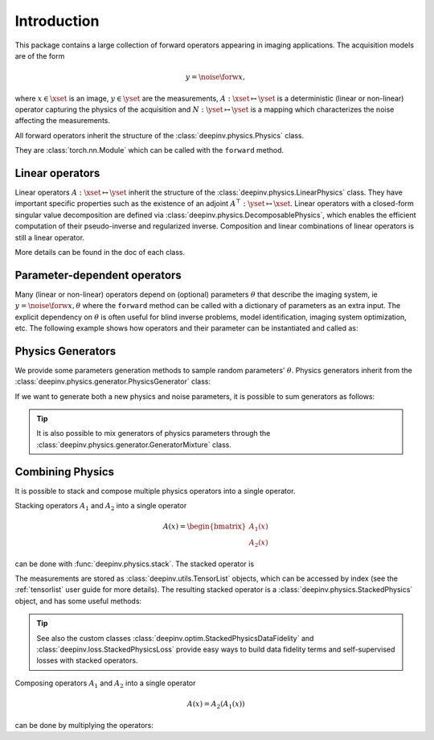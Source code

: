 .. _physics_intro:

Introduction
---------------

This package contains a large collection of forward operators appearing in imaging applications.
The acquisition models are of the form

.. math::

    y = \noise{\forw{x}},

where :math:`x\in\xset` is an image, :math:`y\in\yset` are the measurements, :math:`A:\xset\mapsto \yset` is a
deterministic (linear or non-linear) operator capturing the physics of the acquisition and
:math:`N:\yset\mapsto \yset` is a mapping which characterizes the noise affecting the measurements.

All forward operators inherit the structure of the :class:`deepinv.physics.Physics` class.

They are :class:`torch.nn.Module` which can be called with the ``forward`` method.


.. doctest::

    >>> import torch
    >>> import deepinv as dinv
    >>> # load an inpainting operator that masks 50% of the pixels and adds Gaussian noise
    >>> physics = dinv.physics.Inpainting(mask=.5, tensor_size=(1, 28, 28),
    ...                    noise_model=dinv.physics.GaussianNoise(sigma=.05))
    >>> x = torch.rand(1, 1, 28, 28) # create a random image
    >>> y = physics(x) # compute noisy measurements
    >>> y2 = physics.A(x) # compute the A operator (no noise)

Linear operators
^^^^^^^^^^^^^^^^^^^^^^^^^

Linear operators :math:`A:\xset\mapsto \yset` inherit the structure of the :class:`deepinv.physics.LinearPhysics` class.
They have important specific properties such as the existence of an adjoint :math:`A^{\top}:\yset\mapsto \xset`.
Linear operators with a closed-form singular value decomposition are defined via :class:`deepinv.physics.DecomposablePhysics`,
which enables the efficient computation of their pseudo-inverse and regularized inverse.
Composition and linear combinations of linear operators is still a linear operator.

.. doctest::

    >>> import torch
    >>> import deepinv as dinv
    >>> # load a CS operator with 300 measurements, acting on 28 x 28 grayscale images.
    >>> physics = dinv.physics.CompressedSensing(m=300, img_shape=(1, 28, 28))
    >>> x = torch.rand(1, 1, 28, 28) # create a random image
    >>> y = physics(x) # compute noisy measurements
    >>> y2 = physics.A(x) # compute the linear operator (no noise)
    >>> x_adj = physics.A_adjoint(y) # compute the adjoint operator
    >>> x_dagger = physics.A_dagger(y) # compute the pseudo-inverse operator
    >>> x_prox = physics.prox_l2(x, y, .1) # compute a regularized inverse

More details can be found in the doc of each class.



Parameter-dependent operators
^^^^^^^^^^^^^^^^^^^^^^^^^^^^^^^^^^^^^

Many (linear or non-linear) operators depend on (optional) parameters :math:`\theta` that describe the imaging system, ie
:math:`y = \noise{\forw{x, \theta}}` where the ``forward`` method can be called with a dictionary of parameters as an extra input.
The explicit dependency on :math:`\theta` is often useful for blind inverse problems, model identification,
imaging system optimization, etc. The following example shows how operators and their parameter can be instantiated and called as:

.. doctest::

   >>> import torch
   >>> from deepinv.physics import Blur
   >>> x = torch.rand((1, 1, 16, 16))
   >>> theta = torch.ones((1, 1, 2, 2)) / 4 # a basic 2x2 averaging filter
   >>> # default usage
   >>> physics = Blur(filter=theta) # we instantiate a blur operator with its convolution filter
   >>> y = physics(x)
   >>> theta2 = torch.randn((1, 1, 2, 2)) # a random 2x2 filter
   >>> physics.update_parameters(filter=theta2)
   >>> y2 = physics(x)
   >>>
   >>> # A second possibility
   >>> physics = Blur() # a blur operator without convolution filter
   >>> y = physics(x, filter=theta) # we define the blur by specifying its filter
   >>> y = physics(x) # now, the filter is well-defined and this line does the same as above
   >>>
   >>> # The same can be done by passing in a dictionary including 'filter' as a key
   >>> physics = Blur() # a blur operator without convolution filter
   >>> dict_params = {'filter': theta, 'dummy': None}
   >>> y = physics(x, **dict_params) # # we define the blur by passing in the dictionary



Physics Generators
^^^^^^^^^^^^^^^^^^^
We provide some parameters generation methods to sample random parameters' :math:`\theta`.
Physics generators inherit from the :class:`deepinv.physics.generator.PhysicsGenerator` class:


.. doctest::

    >>> import torch
    >>> import deepinv as dinv
    >>>
    >>> x = torch.rand((1, 1, 8, 8))
    >>> physics = dinv.physics.Blur(filter=dinv.physics.blur.gaussian_blur(.2))
    >>> y = physics(x) # compute with Gaussian blur
    >>> generator = dinv.physics.generator.MotionBlurGenerator(psf_size=(3, 3))
    >>> params = generator.step(x.size(0)) # params = {'filter': torch.tensor(...)}
    >>> y1 = physics(x, **params) # compute with motion blur
    >>> assert not torch.allclose(y, y1) # different blurs, different outputs
    >>> y2 = physics(x) # motion kernel is stored in the physics object as default kernel
    >>> assert torch.allclose(y1, y2) # same blur, same output

If we want to generate both a new physics and noise parameters,
it is possible to sum generators as follows:

.. doctest::

    >>> mask_generator = dinv.physics.generator.SigmaGenerator() \
    ...    + dinv.physics.generator.RandomMaskGenerator((32, 32))
    >>> params = mask_generator.step(batch_size=4)
    >>> print(sorted(params.keys()))
    ['mask', 'sigma']

.. tip::

        It is also possible to mix generators of physics parameters through the
        :class:`deepinv.physics.generator.GeneratorMixture` class.


.. _physics_combining:

Combining Physics
^^^^^^^^^^^^^^^^^

It is possible to stack and compose multiple physics operators into a single operator.


Stacking operators :math:`A_1` and :math:`A_2` into a single operator

.. math::

    A(x) = \begin{bmatrix} A_1(x) \\ A_2(x) \end{bmatrix}

can be done with :func:`deepinv.physics.stack`. The stacked operator is

.. doctest::

    >>> import torch
    >>> import deepinv as dinv
    >>> x = torch.rand((1, 1, 8, 8))
    >>> physics1 = dinv.physics.BlurFFT(filter=dinv.physics.blur.gaussian_blur(.2))
    >>> physics2 = dinv.physics.Downsampling(img_size=(8, 8), factor=2)
    >>> physics3 = dinv.physics.stack(physics1, physics2)
    >>> physics3 = physics1.stack(physics2) # equivalent to the previous line
    >>> y = physics(x) #
    >>> print(y[0].shape)
    torch.Size([1, 1, 8, 8])
    >>> print(y[1].shape)
    torch.Size([1, 1, 4, 4])
    >>> physics4 = physics4.stack(physics1) # add a new operator to the stack
    >>> len(physics4)
    3

The measurements are stored as :class:`deepinv.utils.TensorList` objects, which can be accessed by index
(see the :ref:`tensorlist` user guide for more details).
The resulting stacked operator is a :class:`deepinv.physics.StackedPhysics` object, and has some useful
methods:

.. doctest::

    >>> print(physics[0](x).shape) # access the first operator only
    torch.Size([1, 1, 8, 8])
    >>> print(physics[1](x).shape) # access the second operator only
    torch.Size([1, 1, 4, 4])


.. tip::

    See also the custom classes :class:`deepinv.optim.StackedPhysicsDataFidelity` and :class:`deepinv.loss.StackedPhysicsLoss`
    provide easy ways to build data fidelity terms and self-supervised losses with stacked operators.


Composing operators :math:`A_1` and :math:`A_2` into a single operator

.. math::

    A(x) = A_2(A_1(x))

can be done by multiplying the operators:

.. doctest::

    >>> import torch
    >>> import deepinv as dinv
    >>> x = torch.rand((1, 1, 8, 8))
    >>> physics1 = dinv.physics.Downsampling(img_size=(1, 8, 8), factor=2)
    >>> physics2 = dinv.physics.BlurFFT(img_size=(1, 4, 4), filter=dinv.physics.blur.gaussian_blur(.2))
    >>> physics = physics2 * physics1
    >>> y = physics(x) # equivalent to y = physics2(physics1.A(x))
    >>> print(y.shape)
    torch.Size([1, 1, 4, 4])